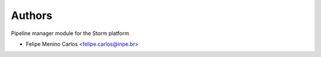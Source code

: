 ..
    Copyright (C) 2021 Felipe Menino Carlos.

    storm-pipeline is free software; you can redistribute it and/or modify
    it under the terms of the MIT License; see LICENSE file for more details.

Authors
=======

Pipeline manager module for the Storm platform

- Felipe Menino Carlos <felipe.carlos@inpe.br>
